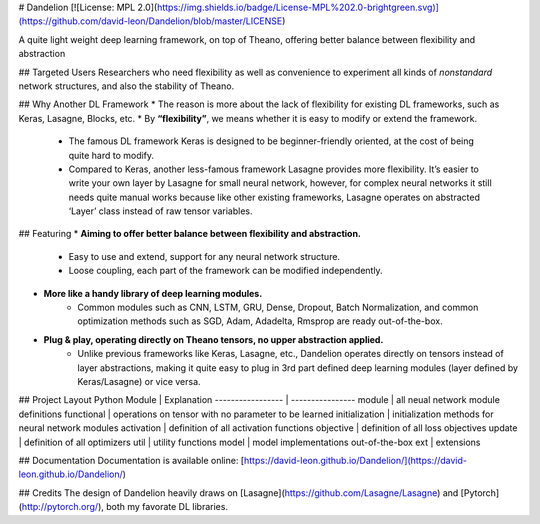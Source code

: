 # Dandelion
[![License: MPL 2.0](https://img.shields.io/badge/License-MPL%202.0-brightgreen.svg)](https://github.com/david-leon/Dandelion/blob/master/LICENSE)

A quite light weight deep learning framework, on top of Theano, offering better balance between flexibility and abstraction

## Targeted Users
Researchers who need flexibility as well as convenience to experiment all kinds of *nonstandard* network structures, and also the stability of Theano.

## Why Another DL Framework
* The reason is more about the lack of flexibility for existing DL frameworks, such as Keras, Lasagne, Blocks, etc.
* By **“flexibility”**, we means whether it is easy to modify or extend the framework. 
    * The famous DL framework Keras is designed to be beginner-friendly oriented, at the cost of being quite hard to modify.
    * Compared to Keras, another less-famous framework Lasagne provides more flexibility. It’s easier to write your own layer by Lasagne for small neural network, however, for complex neural networks it still needs quite manual works because like other existing frameworks, Lasagne operates on abstracted ‘Layer’ class instead of raw tensor variables.

## Featuring
* **Aiming to offer better balance between flexibility and abstraction.**
    * Easy to use and extend, support for any neural network structure.  
    * Loose coupling, each part of the framework can be modified independently.
* **More like a handy library of deep learning modules.**
    * Common modules such as CNN, LSTM, GRU, Dense, Dropout, Batch Normalization, and common optimization methods such as SGD, Adam, Adadelta, Rmsprop are ready out-of-the-box.
* **Plug & play, operating directly on Theano tensors, no upper abstraction applied.**
    * Unlike previous frameworks like Keras, Lasagne, etc., Dandelion operates directly on tensors instead of layer abstractions, making it quite easy to plug in 3rd part defined deep learning modules (layer defined by Keras/Lasagne) or vice versa.

## Project Layout
Python Module     | Explanation
----------------- | ----------------
module            | all neual network module definitions
functional        | operations on tensor with no parameter to be learned
initialization    | initialization methods for neural network modules
activation        | definition of all activation functions
objective         | definition of all loss objectives
update            | definition of all optimizers
util              | utility functions
model             | model implementations out-of-the-box
ext               | extensions


## Documentation
Documentation is available online: [https://david-leon.github.io/Dandelion/](https://david-leon.github.io/Dandelion/)

## Credits
The design of Dandelion heavily draws on [Lasagne](https://github.com/Lasagne/Lasagne) and [Pytorch](http://pytorch.org/), both my favorate DL libraries.


